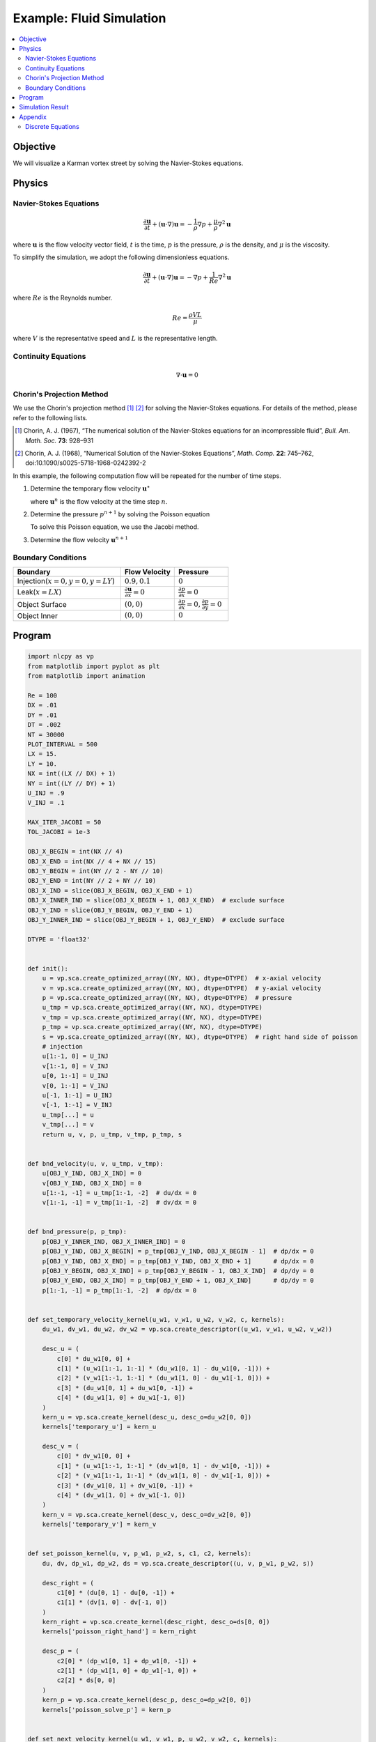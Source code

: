 .. _example_cfd:

Example: Fluid Simulation
=========================

.. contents:: :local:

Objective
---------

We will visualize a Karman vortex street by solving the Navier-Stokes equations.


Physics
-------

Navier-Stokes Equations
^^^^^^^^^^^^^^^^^^^^^^^

.. math::

    \frac{\partial \boldsymbol{u}}{\partial t} + (\boldsymbol{u} \cdot \nabla)\boldsymbol{u} = - \frac{1}{\rho} \nabla p + \frac{\mu}{\rho} \nabla^2 \boldsymbol{u}

where :math:`\boldsymbol{u}` is the flow velocity vector field,
:math:`t` is the time, :math:`p` is the pressure, :math:`\rho` is the density,
and :math:`\mu` is the viscosity.

To simplify the simulation, we adopt the following dimensionless equations.

.. math::

    \frac{\partial \boldsymbol{u}}{\partial t} + (\boldsymbol{u} \cdot \nabla)\boldsymbol{u} = - \nabla p + \frac{1}{Re} \nabla^{2} \boldsymbol{u}

where :math:`Re` is the Reynolds number.

.. math::

    Re = \frac{\rho V L}{\mu}

where :math:`V` is the representative speed and :math:`L` is the representative length.


Continuity Equations
^^^^^^^^^^^^^^^^^^^^

.. math::

    \nabla \cdot \boldsymbol{u} = 0


Chorin's Projection Method
^^^^^^^^^^^^^^^^^^^^^^^^^^

We use the Chorin's projection method [1]_ [2]_ for solving the Navier-Stokes equations.
For details of the method, please refer to the following lists.

.. [1] Chorin, A. J. (1967), “The numerical solution of the Navier-Stokes equations for an incompressible fluid”, *Bull. Am. Math. Soc.* **73**: 928–931

.. [2] Chorin, A. J. (1968), “Numerical Solution of the Navier-Stokes Equations”, *Math. Comp.* **22**: 745–762, doi:10.1090/s0025-5718-1968-0242392-2

In this example, the following computation flow will be repeated
for the number of time steps.

1.  Determine the temporary flow velocity :math:`\boldsymbol{u}^{\star}`

    .. math::
        :nowrap:

        \begin{equation}
          \boldsymbol{u}^{\star}=\boldsymbol{u}^{n}-\Delta t(\boldsymbol{u}^n \cdot \nabla)\boldsymbol{u}^{n}+\frac{\Delta t}{Re}\nabla^2\boldsymbol{u}^{n} \tag{A}
        \end{equation}

    where :math:`\boldsymbol{u}^{n}` is the flow velocity at the time step :math:`n`.


2.  Determine the pressure :math:`p^{n+1}` by solving the Poisson equation

    .. math::
        :nowrap:

        \begin{equation}
          \nabla^2 p^{n+1} = \frac{\nabla \cdot \boldsymbol{u}^{\star}}{\Delta t} \tag{B}
        \end{equation}

    To solve this Poisson equation, we use the Jacobi method.


3.  Determine the flow velocity :math:`\boldsymbol{u}^{n+1}`

    .. math::
        :nowrap:

        \begin{equation}
          \boldsymbol{u}^{n+1} = \boldsymbol{u}^{\star} - \Delta t \nabla p^{n+1} \tag{C}
        \end{equation}

Boundary Conditions
^^^^^^^^^^^^^^^^^^^

.. csv-table::
    :header: "Boundary", "Flow Velocity", "Pressure"
    :widths: 20, 10, 10

    "Injection(:math:`x=0, y=0, y=LY`)", ":math:`0.9, 0.1`", ":math:`0`"
    "Leak(:math:`x=LX`)", ":math:`\frac{\partial \boldsymbol{u}}{\partial x}=0`", ":math:`\frac{\partial p}{\partial x}=0`"
    "Object Surface", ":math:`(0, 0)`", ":math:`\frac{\partial p}{\partial x}=0, \frac{\partial p}{\partial y}=0`"
    "Object Inner", ":math:`(0, 0)`", ":math:`0`"


Program
-------

.. code-block:: python

    import nlcpy as vp
    from matplotlib import pyplot as plt
    from matplotlib import animation

    Re = 100
    DX = .01
    DY = .01
    DT = .002
    NT = 30000
    PLOT_INTERVAL = 500
    LX = 15.
    LY = 10.
    NX = int((LX // DX) + 1)
    NY = int((LY // DY) + 1)
    U_INJ = .9
    V_INJ = .1

    MAX_ITER_JACOBI = 50
    TOL_JACOBI = 1e-3

    OBJ_X_BEGIN = int(NX // 4)
    OBJ_X_END = int(NX // 4 + NX // 15)
    OBJ_Y_BEGIN = int(NY // 2 - NY // 10)
    OBJ_Y_END = int(NY // 2 + NY // 10)
    OBJ_X_IND = slice(OBJ_X_BEGIN, OBJ_X_END + 1)
    OBJ_X_INNER_IND = slice(OBJ_X_BEGIN + 1, OBJ_X_END)  # exclude surface
    OBJ_Y_IND = slice(OBJ_Y_BEGIN, OBJ_Y_END + 1)
    OBJ_Y_INNER_IND = slice(OBJ_Y_BEGIN + 1, OBJ_Y_END)  # exclude surface

    DTYPE = 'float32'


    def init():
        u = vp.sca.create_optimized_array((NY, NX), dtype=DTYPE)  # x-axial velocity
        v = vp.sca.create_optimized_array((NY, NX), dtype=DTYPE)  # y-axial velocity
        p = vp.sca.create_optimized_array((NY, NX), dtype=DTYPE)  # pressure
        u_tmp = vp.sca.create_optimized_array((NY, NX), dtype=DTYPE)
        v_tmp = vp.sca.create_optimized_array((NY, NX), dtype=DTYPE)
        p_tmp = vp.sca.create_optimized_array((NY, NX), dtype=DTYPE)
        s = vp.sca.create_optimized_array((NY, NX), dtype=DTYPE)  # right hand side of poisson
        # injection
        u[1:-1, 0] = U_INJ
        v[1:-1, 0] = V_INJ
        u[0, 1:-1] = U_INJ
        v[0, 1:-1] = V_INJ
        u[-1, 1:-1] = U_INJ
        v[-1, 1:-1] = V_INJ
        u_tmp[...] = u
        v_tmp[...] = v
        return u, v, p, u_tmp, v_tmp, p_tmp, s


    def bnd_velocity(u, v, u_tmp, v_tmp):
        u[OBJ_Y_IND, OBJ_X_IND] = 0
        v[OBJ_Y_IND, OBJ_X_IND] = 0
        u[1:-1, -1] = u_tmp[1:-1, -2]  # du/dx = 0
        v[1:-1, -1] = v_tmp[1:-1, -2]  # dv/dx = 0


    def bnd_pressure(p, p_tmp):
        p[OBJ_Y_INNER_IND, OBJ_X_INNER_IND] = 0
        p[OBJ_Y_IND, OBJ_X_BEGIN] = p_tmp[OBJ_Y_IND, OBJ_X_BEGIN - 1]  # dp/dx = 0
        p[OBJ_Y_IND, OBJ_X_END] = p_tmp[OBJ_Y_IND, OBJ_X_END + 1]      # dp/dx = 0
        p[OBJ_Y_BEGIN, OBJ_X_IND] = p_tmp[OBJ_Y_BEGIN - 1, OBJ_X_IND]  # dp/dy = 0
        p[OBJ_Y_END, OBJ_X_IND] = p_tmp[OBJ_Y_END + 1, OBJ_X_IND]      # dp/dy = 0
        p[1:-1, -1] = p_tmp[1:-1, -2]  # dp/dx = 0


    def set_temporary_velocity_kernel(u_w1, v_w1, u_w2, v_w2, c, kernels):
        du_w1, dv_w1, du_w2, dv_w2 = vp.sca.create_descriptor((u_w1, v_w1, u_w2, v_w2))

        desc_u = (
            c[0] * du_w1[0, 0] +
            c[1] * (u_w1[1:-1, 1:-1] * (du_w1[0, 1] - du_w1[0, -1])) +
            c[2] * (v_w1[1:-1, 1:-1] * (du_w1[1, 0] - du_w1[-1, 0])) +
            c[3] * (du_w1[0, 1] + du_w1[0, -1]) +
            c[4] * (du_w1[1, 0] + du_w1[-1, 0])
        )
        kern_u = vp.sca.create_kernel(desc_u, desc_o=du_w2[0, 0])
        kernels['temporary_u'] = kern_u

        desc_v = (
            c[0] * dv_w1[0, 0] +
            c[1] * (u_w1[1:-1, 1:-1] * (dv_w1[0, 1] - dv_w1[0, -1])) +
            c[2] * (v_w1[1:-1, 1:-1] * (dv_w1[1, 0] - dv_w1[-1, 0])) +
            c[3] * (dv_w1[0, 1] + dv_w1[0, -1]) +
            c[4] * (dv_w1[1, 0] + dv_w1[-1, 0])
        )
        kern_v = vp.sca.create_kernel(desc_v, desc_o=dv_w2[0, 0])
        kernels['temporary_v'] = kern_v


    def set_poisson_kernel(u, v, p_w1, p_w2, s, c1, c2, kernels):
        du, dv, dp_w1, dp_w2, ds = vp.sca.create_descriptor((u, v, p_w1, p_w2, s))

        desc_right = (
            c1[0] * (du[0, 1] - du[0, -1]) +
            c1[1] * (dv[1, 0] - dv[-1, 0])
        )
        kern_right = vp.sca.create_kernel(desc_right, desc_o=ds[0, 0])
        kernels['poisson_right_hand'] = kern_right

        desc_p = (
            c2[0] * (dp_w1[0, 1] + dp_w1[0, -1]) +
            c2[1] * (dp_w1[1, 0] + dp_w1[-1, 0]) +
            c2[2] * ds[0, 0]
        )
        kern_p = vp.sca.create_kernel(desc_p, desc_o=dp_w2[0, 0])
        kernels['poisson_solve_p'] = kern_p


    def set_next_velocity_kernel(u_w1, v_w1, p, u_w2, v_w2, c, kernels):
        du_w1, dv_w1, dp, du_w2, dv_w2 = \
            vp.sca.create_descriptor((u_w1, v_w1, p, u_w2, v_w2))

        desc_u = (
            du_w1[0, 0] + c[0] * (dp[0, 1] - dp[0, -1])
        )
        kern_u = vp.sca.create_kernel(desc_u, desc_o=du_w2[0, 0])
        kernels['next_velocity_u'] = kern_u

        desc_v = (
            dv_w1[0, 0] + c[1] * (dp[1, 0] - dp[-1, 0])
        )
        kern_v = vp.sca.create_kernel(desc_v, desc_o=dv_w2[0, 0])
        kernels['next_velocity_v'] = kern_v


    def draw(u, v, ax, ts):
        plt.cla()
        ax.set_title('time : {:.3f}'.format(ts * DT * PLOT_INTERVAL))
        ax.imshow(
            vp.sqrt(u * u + v * v).get(),
            vmin=0, vmax=2.,
            cmap='cividis',
            extent=[0, LX, LY, 0]
        )


    def cfd():
        u_w1, v_w1, p_w1, u_w2, v_w2, p_w2, s = init()

        coef1 = [
            1 - (2 * DT / Re) * (1 / (DX * DX) + 1 / (DY * DY)),
            - DT / (2 * DX),
            - DT / (2 * DY),
            DT / (Re * DX * DX),
            DT / (Re * DY * DY)
        ]
        coef2 = [
            1 / (2 * DT * DX),
            1 / (2 * DT * DY)
        ]
        coef3 = [
            DY * DY / (2 * (DX * DX + DY * DY)),
            DX * DX / (2 * (DX * DX + DY * DY)),
            -(DX * DX * DY * DY) / (2 * (DX * DX + DY * DY))
        ]
        coef4 = [
            - DT / (2 * DX),
            - DT / (2 * DY)
        ]

        velocity_kernels = {}
        poisson_kernels = [{}, {}]
        set_temporary_velocity_kernel(u_w1, v_w1, u_w2, v_w2, coef1, velocity_kernels)
        set_poisson_kernel(u_w2, v_w2, p_w1, p_w2, s, coef2, coef3, poisson_kernels[0])
        set_poisson_kernel(u_w2, v_w2, p_w2, p_w1, s, coef2, coef3, poisson_kernels[1])
        set_next_velocity_kernel(u_w2, v_w2, p_w1, u_w1, v_w1, coef4, velocity_kernels)

        fig, ax = plt.subplots()
        u_for_plot = []
        v_for_plot = []
        u_for_plot.append(u_w1.get())
        v_for_plot.append(v_w1.get())
        x, y = vp.linspace(0, LX, NX), vp.linspace(0, LY, NY)
        xx, yy = vp.meshgrid(x, y)

        for ts in range(1, NT + 1):
            # temporary velocity
            u = velocity_kernels['temporary_u'].execute()
            v = velocity_kernels['temporary_v'].execute()
            bnd_velocity(u, v, u_w1, v_w1)
            # poisson
            poisson_kernels[0]['poisson_right_hand'].execute()
            for i in range(MAX_ITER_JACOBI):
                p = poisson_kernels[i % 2]['poisson_solve_p'].execute()
                p_tmp = p_w1 if i % 2 == 0 else p_w2
                bnd_pressure(p, p_tmp)
                err = vp.linalg.norm(p - p_tmp) / vp.linalg.norm(p)
                if err < TOL_JACOBI:
                    break
            p_w1[...] = p
            # next velocity
            u = velocity_kernels['next_velocity_u'].execute()
            v = velocity_kernels['next_velocity_v'].execute()
            bnd_velocity(u, v, u_w2, v_w2)
            # keep values for plot
            if ts % PLOT_INTERVAL == 0:
                print(ts)
                u_for_plot.append(u.get())
                v_for_plot.append(v.get())

        def animate(i):
            draw(u_for_plot[i], v_for_plot[i], ax, i)

        def animation_init():
            cs = ax.imshow(vp.sqrt(u*u + v*v), vmin=0, vmax=2., cmap='cividis')
            plt.colorbar(cs, label='Speed', orientation='vertical')
            plt.xlabel("x[m]")
            plt.ylabel("y[m]")

        animation.FuncAnimation(
            fig,
            animate,
            interval=100,
            frames=int(NT / PLOT_INTERVAL + 1),
            repeat=False,
            init_func=animation_init
        ).save(
            "cfd.gif",
            writer='pillow'
        )


    if __name__ == '__main__':
        assert OBJ_X_END > OBJ_X_BEGIN
        assert OBJ_Y_END > OBJ_Y_BEGIN
        cfd()

Simulation Result
-----------------

The temporal change in speed of each grid point is shown below.

.. image:: ../../image/cfd.gif
    :align: center


Appendix
--------

Discrete Equations
^^^^^^^^^^^^^^^^^^

The superscript indicates the time step, and the subscript indicates the x coordinate and y coordinate.

**Equation (A):**

.. math::
    :nowrap:

    \begin{eqnarray}
      u^{\star}_{i,j}=(1-\frac{2\Delta t}{Re\Delta x^2}-\frac{2\Delta t}{Re\Delta y^2})u^{n}_{i,j}- \\
      \frac{\Delta t}{2\Delta x}u^{n}_{i,j}(u^{n}_{i+1,j}-u^{n}_{i-1,j})- \\ \frac{\Delta t}{2\Delta y}v^{n}_{i,j}(u^{n}_{i,j+1}-u^{n}_{i,j-1})+ \\
      \frac{\Delta t}{Re\Delta x^2}(u^{n}_{i+1,j}+u^{n}_{i-1,j})+ \\
      \frac{\Delta t}{Re\Delta y^2}(u^{n}_{i,j+1}+u^{n}_{i,j-1})
    \end{eqnarray}

.. math::
    :nowrap:

    \begin{eqnarray}
      v^{\star}_{i,j}=(1-\frac{2\Delta t}{Re\Delta x^2}-\frac{2\Delta t}{Re\Delta y^2})v^{n}_{i,j}- \\
      \frac{\Delta t}{2\Delta x}u^{n}_{i,j}(v^{n}_{i+1,j}-v^{n}_{i-1,j})- \\
      \frac{\Delta t}{2\Delta y}v^{n}_{i,j}(v^{n}_{i,j+1}-v^{n}_{i,j-1})+ \\
      \frac{\Delta t}{Re\Delta x^2}(v^{n}_{i+1,j}+v^{n}_{i-1,j})+ \\
      \frac{\Delta t}{Re\Delta y^2}(v^{n}_{i,j+1}+v^{n}_{i,j-1})
    \end{eqnarray}

where :math:`u` is the x-axial velocity and :math:`v` is the y-axial velocity.


**Equation (B):**

.. math::

    S^{n}_{i,j}=\frac{1}{2\Delta t\Delta x}(u^{\star n}_{i+1,j}-u^{\star n}_{i-1,j})+\frac{1}{2\Delta t \Delta y}(v^{\star n}_{i,j+1}-v^{\star n}_{i,j-1})

.. math::

    p^{n+1}_{i,j}=\frac{\Delta y^2(p^{n+1}_{i+1,j}+p^{n+1}_{i-1,j})+\Delta x^2(p^{n+1}_{i,j+1}+p^{n+1}_{i,j-1})-\Delta x^2\Delta y^2 S^{n}_{i,j}}{2(\Delta x^2 + \Delta y^2)}

where :math:`S` is the right hand side of the Poisson equation.


**Equation (C):**

.. math::

    u^{n+1}_{i,j} = u^{\star}_{i,j}-\frac{\Delta t}{2\Delta x}(p^{n+1}_{i+1,j}-p^{n+1}_{i-1,j})

.. math::

    v^{n+1}_{i,j} = v^{\star}_{i,j}-\frac{\Delta t}{2\Delta y}(p^{n+1}_{i,j+1}-p^{n+1}_{i,j-1})
